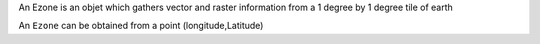 
An Ezone is an objet which gathers vector and raster information from a
1 degree by 1 degree tile of earth

An ``Ezone`` can be obtained from a point (longitude,Latitude)
